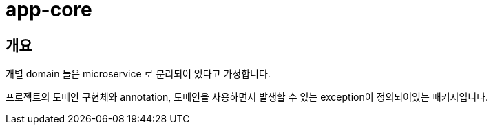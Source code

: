 = app-core

[[overview]]
== 개요

개별 domain 들은 microservice 로 분리되어 있다고 가정합니다.

프로젝트의 도메인 구현체와 annotation, 도메인을 사용하면서 발생할 수 있는 exception이 정의되어있는 패키지입니다.

